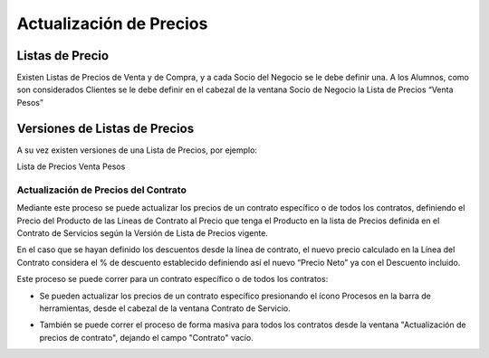 .. |Campo Lista de Precios Ventana SDN| image:: resources/lista-de-precios-ventana-socio-del-negocio-.png
.. |Actualizacion de Precios de Contrato| image:: resources/proceso-actualizacion-de-precios-de-contrato-.png
.. |Proceso desde Barra de Herramientas| image:: resources/proceso-actualizacion-de-precios-del-contrato-barra-de-herramientas-.png
.. |Pestaña Version Ventana Lista de Precios| image:: resources/version-de-lista-de-precios-.png

**Actualización de Precios**
============================

**Listas de Precio**
~~~~~~~~~~~~~~~~~~~~

Existen Listas de Precios de Venta y de Compra, y a cada Socio del
Negocio se le debe definir una. A los Alumnos, como son considerados
Clientes se le debe definir en el cabezal de la ventana Socio de Negocio
la Lista de Precios “Venta Pesos”

|Campo Lista de Precios Ventana SDN|

**Versiones de Listas de Precios**
~~~~~~~~~~~~~~~~~~~~~~~~~~~~~~~~~~

A su vez existen versiones de una Lista de Precios, por ejemplo:

Lista de Precios Venta Pesos

|Pestaña Version Ventana Lista de Precios|

**Actualización de Precios del Contrato**
-----------------------------------------

Mediante este proceso se puede actualizar los precios de un contrato
específico o de todos los contratos, definiendo el Precio del Producto
de las Líneas de Contrato al Precio que tenga el Producto en la lista de
Precios definida en el Contrato de Servicios según la Versión de Lista
de Precios vigente.

En el caso que se hayan definido los descuentos desde la línea de
contrato, el nuevo precio calculado en la Línea del Contrato considera
el % de descuento establecido definiendo así el nuevo “Precio Neto” ya
con el Descuento incluido.

Este proceso se puede correr para un contrato específico o de todos los
contratos:

-  Se pueden actualizar los precios de un contrato específico
   presionando el ícono Procesos en la barra de herramientas, desde el
   cabezal de la ventana Contrato de Servicio.

|Proceso desde Barra de Herramientas|

-  También se puede correr el proceso de forma masiva para todos los
   contratos desde la ventana "Actualización de precios de contrato",
   dejando el campo "Contrato" vacío.

|Actualizacion de Precios de Contrato|